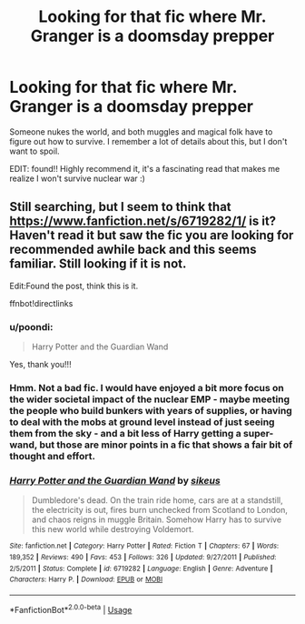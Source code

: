 #+TITLE: Looking for that fic where Mr. Granger is a doomsday prepper

* Looking for that fic where Mr. Granger is a doomsday prepper
:PROPERTIES:
:Author: poondi
:Score: 36
:DateUnix: 1570248936.0
:DateShort: 2019-Oct-05
:FlairText: What's That Fic?
:END:
Someone nukes the world, and both muggles and magical folk have to figure out how to survive. I remember a lot of details about this, but I don't want to spoil.

EDIT: found!! Highly recommend it, it's a fascinating read that makes me realize I won't survive nuclear war :)


** Still searching, but I seem to think that [[https://www.fanfiction.net/s/6719282/1/]] is it? Haven't read it but saw the fic you are looking for recommended awhile back and this seems familiar. Still looking if it is not.

Edit:Found the post, think this is it.

ffnbot!directlinks
:PROPERTIES:
:Author: bonsly24
:Score: 7
:DateUnix: 1570251653.0
:DateShort: 2019-Oct-05
:END:

*** u/poondi:
#+begin_quote
  Harry Potter and the Guardian Wand
#+end_quote

Yes, thank you!!!
:PROPERTIES:
:Author: poondi
:Score: 2
:DateUnix: 1570289447.0
:DateShort: 2019-Oct-05
:END:


*** Hmm. Not a bad fic. I would have enjoyed a bit more focus on the wider societal impact of the nuclear EMP - maybe meeting the people who build bunkers with years of supplies, or having to deal with the mobs at ground level instead of just seeing them from the sky - and a bit less of Harry getting a super-wand, but those are minor points in a fic that shows a fair bit of thought and effort.
:PROPERTIES:
:Author: thrawnca
:Score: 2
:DateUnix: 1570390427.0
:DateShort: 2019-Oct-06
:END:


*** [[https://www.fanfiction.net/s/6719282/1/][*/Harry Potter and the Guardian Wand/*]] by [[https://www.fanfiction.net/u/2732488/sikeus][/sikeus/]]

#+begin_quote
  Dumbledore's dead. On the train ride home, cars are at a standstill, the electricity is out, fires burn unchecked from Scotland to London, and chaos reigns in muggle Britain. Somehow Harry has to survive this new world while destroying Voldemort.
#+end_quote

^{/Site/:} ^{fanfiction.net} ^{*|*} ^{/Category/:} ^{Harry} ^{Potter} ^{*|*} ^{/Rated/:} ^{Fiction} ^{T} ^{*|*} ^{/Chapters/:} ^{67} ^{*|*} ^{/Words/:} ^{189,352} ^{*|*} ^{/Reviews/:} ^{490} ^{*|*} ^{/Favs/:} ^{453} ^{*|*} ^{/Follows/:} ^{326} ^{*|*} ^{/Updated/:} ^{9/27/2011} ^{*|*} ^{/Published/:} ^{2/5/2011} ^{*|*} ^{/Status/:} ^{Complete} ^{*|*} ^{/id/:} ^{6719282} ^{*|*} ^{/Language/:} ^{English} ^{*|*} ^{/Genre/:} ^{Adventure} ^{*|*} ^{/Characters/:} ^{Harry} ^{P.} ^{*|*} ^{/Download/:} ^{[[http://www.ff2ebook.com/old/ffn-bot/index.php?id=6719282&source=ff&filetype=epub][EPUB]]} ^{or} ^{[[http://www.ff2ebook.com/old/ffn-bot/index.php?id=6719282&source=ff&filetype=mobi][MOBI]]}

--------------

*FanfictionBot*^{2.0.0-beta} | [[https://github.com/tusing/reddit-ffn-bot/wiki/Usage][Usage]]
:PROPERTIES:
:Author: FanfictionBot
:Score: 1
:DateUnix: 1570251663.0
:DateShort: 2019-Oct-05
:END:
